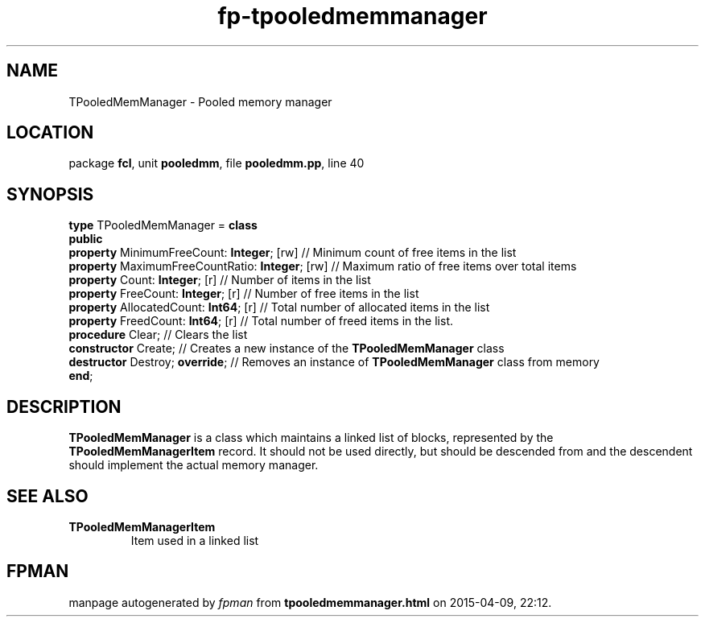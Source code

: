 .\" file autogenerated by fpman
.TH "fp-tpooledmemmanager" 3 "2014-03-14" "fpman" "Free Pascal Programmer's Manual"
.SH NAME
TPooledMemManager - Pooled memory manager
.SH LOCATION
package \fBfcl\fR, unit \fBpooledmm\fR, file \fBpooledmm.pp\fR, line 40
.SH SYNOPSIS
\fBtype\fR TPooledMemManager = \fBclass\fR
.br
\fBpublic\fR
  \fBproperty\fR MinimumFreeCount: \fBInteger\fR; [rw]      // Minimum count of free items in the list
  \fBproperty\fR MaximumFreeCountRatio: \fBInteger\fR; [rw] // Maximum ratio of free items over total items
  \fBproperty\fR Count: \fBInteger\fR; [r]                  // Number of items in the list
  \fBproperty\fR FreeCount: \fBInteger\fR; [r]              // Number of free items in the list
  \fBproperty\fR AllocatedCount: \fBInt64\fR; [r]           // Total number of allocated items in the list
  \fBproperty\fR FreedCount: \fBInt64\fR; [r]               // Total number of freed items in the list.
  \fBprocedure\fR Clear;                              // Clears the list
  \fBconstructor\fR Create;                           // Creates a new instance of the \fBTPooledMemManager\fR class
  \fBdestructor\fR Destroy; \fBoverride\fR;                 // Removes an instance of \fBTPooledMemManager\fR class from memory
.br
\fBend\fR;
.SH DESCRIPTION
\fBTPooledMemManager\fR is a class which maintains a linked list of blocks, represented by the \fBTPooledMemManagerItem\fR record. It should not be used directly, but should be descended from and the descendent should implement the actual memory manager.


.SH SEE ALSO
.TP
.B TPooledMemManagerItem
Item used in a linked list

.SH FPMAN
manpage autogenerated by \fIfpman\fR from \fBtpooledmemmanager.html\fR on 2015-04-09, 22:12.

